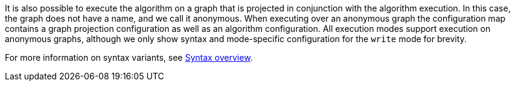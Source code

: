 It is also possible to execute the algorithm on a graph that is projected in conjunction with the algorithm execution.
In this case, the graph does not have a name, and we call it anonymous.
When executing over an anonymous graph the configuration map contains a graph projection configuration as well as an algorithm configuration.
All execution modes support execution on anonymous graphs, although we only show syntax and mode-specific configuration for the `write` mode for brevity.

For more information on syntax variants, see xref::algorithms/syntax.adoc[Syntax overview].

